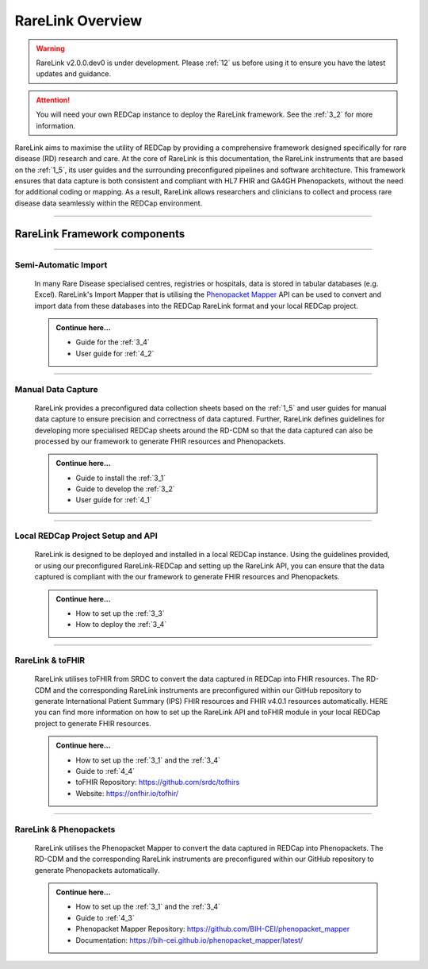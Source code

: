 .. _2_1: 

RareLink Overview
=================

.. warning:: 
   RareLink v2.0.0.dev0 is under development. Please :ref:`12` us before using
   it to ensure you have the latest updates and guidance.


.. attention:: 
    You will need your own REDCap instance to deploy the RareLink framework.
    See the :ref:`3_2` for more information.

RareLink aims to maximise the utility of REDCap by providing a comprehensive 
framework designed specifically for rare disease (RD) research and care. 
At the core of RareLink is this documentation, the RareLink instruments that are 
based on the :ref:`1_5`, its user guides and the 
surrounding preconfigured pipelines and software architecture. This framework 
ensures that data capture is both consistent and compliant with HL7 FHIR and 
GA4GH Phenopackets, without the need for additional coding or mapping. 
As a result, RareLink allows researchers and clinicians to collect and process
rare disease data seamlessly within the REDCap environment.

.. image:: ../_static/res/rarelink_overview.png
   :alt: RareLink Overview
   :align: center

_____________________________________________________________________________________

RareLink Framework components
-----------------------------

_____________________________________________________________________________________

Semi-Automatic Import
______________________
    In many Rare Disease specialised centres, registries or hospitals, data is 
    stored in tabular databases (e.g. Excel). RareLink's Import Mapper that is 
    utilising the `Phenopacket Mapper <https://bih-cei.github.io/phenopacket_mapper/latest/index.html>`_ 
    API can be used to convert and import data from these databases into the 
    REDCap RareLink format and your local REDCap project.

    .. admonition:: Continue here...

        - Guide for the :ref:`3_4`
        - User guide for :ref:`4_2`

_____________________________________________________________________________________

Manual Data Capture
___________________
    RareLink provides a preconfigured data collection sheets based on the :ref:`1_5`
    and user guides for manual data capture to ensure precision and correctness
    of data captured. Further, RareLink defines guidelines for developing more 
    specialised REDCap sheets around the RD-CDM so that the data captured can 
    also be processed by our framework to generate FHIR resources and Phenopackets. 

    .. admonition:: Continue here...

        - Guide to install the :ref:`3_1`
        - Guide to develop the :ref:`3_2`
        - User guide for :ref:`4_1`

_____________________________________________________________________________________

Local REDCap Project Setup and API
__________________________________
    RareLink is designed to be deployed and installed in a local REDCap instance. 
    Using the guidelines provided, or using our preconfigured RareLink-REDCap and 
    setting up the RareLink API, you can ensure that the data captured is compliant
    with the our framework to generate FHIR resources and Phenopackets.

    .. admonition:: Continue here...
        
        - How to set up the :ref:`3_3`
        - How to deploy the :ref:`3_4`
    
_____________________________________________________________________________________

RareLink & toFHIR
__________________
    RareLink utilises toFHIR from SRDC to convert the data captured
    in REDCap into FHIR resources. The RD-CDM and the corresponding RareLink
    instruments are preconfigured within our GitHub repository to generate 
    International Patient Summary (IPS) FHIR resources and FHIR v4.0.1 resources
    automatically. HERE you can find more information on how to set up the 
    RareLink API and toFHIR module in your local REDCap project to generate 
    FHIR resources.
    
    .. admonition:: Continue here...

        - How to set up the :ref:`3_1` and the :ref:`3_4` 
        - Guide to :ref:`4_4`
        - toFHIR Repository: https://github.com/srdc/tofhirs
        - Website: https://onfhir.io/tofhir/

_____________________________________________________________________________________

RareLink & Phenopackets
_______________________
    RareLink utilises the Phenopacket Mapper to convert the data captured in
    REDCap into Phenopackets. The RD-CDM and the corresponding RareLink
    instruments are preconfigured within our GitHub repository to generate
    Phenopackets automatically.

    .. admonition:: Continue here...

        - How to set up the :ref:`3_1` and the :ref:`3_4`
        - Guide to :ref:`4_3`
        - Phenopacket Mapper Repository: https://github.com/BIH-CEI/phenopacket_mapper 
        - Documentation: https://bih-cei.github.io/phenopacket_mapper/latest/ 


.. admonition:: Continue here...
        - How to set up the :ref:`3_1`
        - How to set up the :ref:`3_2`
        - How to set up the :ref:`3_3`
        - How to set up the :ref:`3_4`
        - User guide for :ref:`4_1`
        - User guide for :ref:`4_2`
        - User guide for :ref:`4_3`
        - User guide for :ref:`4_4`
        - User guide for :ref:`4_5`
        - User guide for :ref:`4_6`

